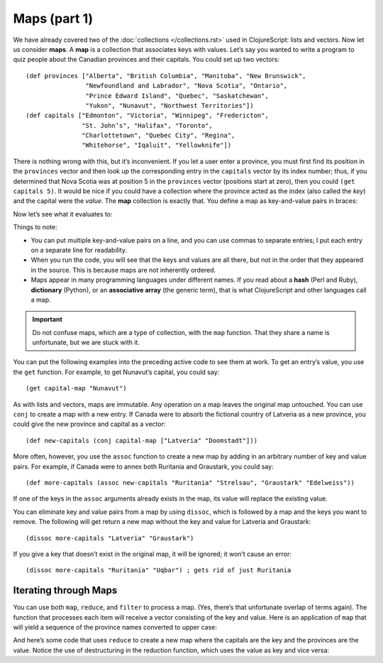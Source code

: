 .. 

..  Copyright © J David Eisenberg
.. |---| unicode:: U+2014  .. em dash, trimming surrounding whitespace
   :trim:

Maps (part 1)
::::::::::::::::::::::::::::::::::::::::::::::
    
We have already covered two of the :doc:`collections </collections.rst>` used in ClojureScript: lists and vectors. Now let us consider **maps**. A **map** is a collection that associates keys with values. Let’s say you wanted to write a program to quiz people about the Canadian provinces and their capitals. You could set up two vectors::
  
  (def provinces ["Alberta", "British Columbia", "Manitoba", "New Brunswick",
                  "Newfoundland and Labrador", "Nova Scotia", "Ontario",
                  "Prince Edward Island", "Quebec", "Saskatchewan",
                  "Yukon", "Nunavut", "Northwest Territories"])
  (def capitals ["Edmonton", "Victoria", "Winnipeg", "Fredericton",
                 "St. John’s", "Halifax", "Toronto",
                 "Charlottetown", "Quebec City", "Regina",
                 "Whitehorse", "Iqaluit", "Yellowknife"])
  
There is nothing wrong with this, but it’s inconvenient. If you let a user enter a province, you must first find its position in the ``provinces`` vector and then look up the corresponding entry in the ``capitals`` vector by its index number; thus, if you determined that Nova Scotia was at position 5 in the ``provinces`` vector (positions start at zero), then you could ``(get capitals 5)``.  It would be nice if you could have a collection where the province acted as the index (also called the *key*) and the capital were the *value*. The **map** collection is exactly that. You define a map as key-and-value pairs in braces:

.. activecode:: map_defined
  :language: clojurescript
  :autorun:
  
  (def capital-map {"Alberta" "Edmonton"
                    "British Columbia" "Victoria"
                    "Manitoba" "Winnipeg"
                    "New Brunswick" "Fredericton"
                    "Newfoundland and Labrador" "St. John’s"
                    "Nova Scotia" "Halifax"
                    "Ontario" "Toronto"
                    "Prince Edward Island" "Charlottetown"
                    "Quebec" "Quebec City"
                    "Saskatchewan" "Regina"
                    "Yukon" "Whitehorse"
                    "Nunavut" "Iqaluit"
                    "Northwest Territories" "Yellowknife"})
Now let’s see what it evaluates to:
  
.. activecode:: print_map
  :language: clojurescript
  :include: map_defined
  
  (println capital-map)
Things to note:
  
* You can put multiple key-and-value pairs on a line, and you can use commas to separate entries; I put each entry on a separate line for readability.
* When you run the code, you will see that the keys and values are all there, but not in the order that they appeared in the source. This is because maps are not inherently ordered.
* Maps appear in many programming languages under different names. If you read about a **hash** (Perl and Ruby), **dictionary** (Python), or an **associative array** (the generic term), that is what ClojureScript and other languages call a map.
  
.. important:: Do not confuse maps, which are a type of collection, with the ``map`` function. That they share a name is unfortunate, but we are stuck with it.

You can put the following examples into the preceding active code to see them at work. To get an entry’s value, you use the ``get`` function. For example, to get Nunavut’s capital, you could say::
  
  (get capital-map "Nunavut")
  
As with lists and vectors, maps are immutable. Any operation on a map leaves the original map untouched. You can use ``conj`` to create a map with a new entry. If Canada were to absorb the fictional country of Latveria as a new province, you could give the new province and capital as a vector::

  (def new-capitals (conj capital-map ["Latveria" "Doomstadt"]))
  
More often, however, you use the ``assoc`` function to create a new map by adding in an arbitrary number of key and value pairs. For example, if Canada were to annex both Ruritania and Graustark, you could say::
  
  (def more-capitals (assoc new-capitals "Ruritania" "Strelsau", "Graustark" "Edelweiss"))
  
If one of the keys in the ``assoc`` arguments already exists in the map, its value will replace the existing value.

You can eliminate key and value pairs from a map by using ``dissoc``, which is followed by a map and the keys you want to remove. The following will get return a new map without the key and value for Latveria and Graustark::
  
  (dissoc more-capitals "Latveria" "Graustark")
  
If you give a key that doesn’t exist in the original map, it will be ignored; it won’t cause an error::
  
  (dissoc more-capitals "Ruritania" "Uqbar") ; gets rid of just Ruritania
  
Iterating through Maps
=========================

You can use both ``map``, ``reduce``, and ``filter`` to process a map.  (Yes, there’s that unfortunate overlap of terms again).  The function that processes each item will receive a vector consisting of the key and value.  Here is an application of ``map`` that will yield a sequence of the province names converted to upper case:
  
.. activecode:: map_map
  :language: clojurescript
  :include: map_defined
  
  (map (fn [item] (.toUpperCase (first item))) capital-map)
  
And here’s some code that uses ``reduce`` to create a new map where the capitals are the key and the provinces are the value. Notice the use of destructuring in the reduction function, which uses the value as key and vice versa:
  
.. activecode:: reduce_map
  :language: clojurescript
  :include: map_defined
  
  (reduce (fn [result [key value]] (assoc result value key))
    {} capital-map)
  
